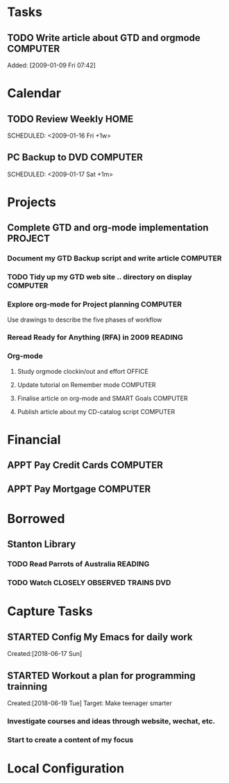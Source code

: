 # -*- coding: utf-8; -*-
# -*- mode: org -*-

#+LAST_MOBILE_CHANGE: 2018-06-16 20:53:12

* Tasks
#+CATEGORY: Tasks
** TODO Write article about GTD and orgmode                         :COMPUTER:
   DEADLINE: <2018-06-17 Sun>
   :PROPERTIES:
   :ID:       ea41b797-12f6-4260-b619-78d3d5d84e4d
   :END:
   Added: [2009-01-09 Fri 07:42]
* Calendar
#+CATEGORY: Calendar
** TODO Review Weekly                                                :HOME:
   SCHEDULED: <2009-01-16 Fri +1w> 
   :PROPERTIES:
   :ID:       33692ad3-36c6-4d3c-9423-3af3dafe48b9
   :END:      
** PC Backup to DVD                                                 :COMPUTER:
   SCHEDULED: <2009-01-31 Sat +1m>
   :PROPERTIES:
   :ID:       9f4039c7-ca96-4054-b739-4e529d53b22f
   :END:
   SCHEDULED: <2009-01-17 Sat +1m>
   #+AUTHOR: Jiang Hua
* Projects
#+CATEGORY: Projects
** Complete GTD and org-mode implementation                          :PROJECT:
   :PROPERTIES:
   :ID:       feff810f-a41d-466b-acd6-9d553973f4d7
   :END:
*** Document my GTD Backup script and write article                 :COMPUTER:
*** TODO Tidy up my GTD web site .. directory on display             :COMPUTER:
    :PROPERTIES:
    :ID:       08f5f628-a3b5-4e3a-9f3f-a0d74d47c0f0
    :END:
*** Explore org-mode for Project planning                           :COMPUTER:
    Use drawings to describe the five phases of workflow
*** Reread Ready for Anything (RFA) in 2009                          :READING:
*** Org-mode
**** Study orgmode clockin/out and effort                             :OFFICE:
**** Update tutorial on Remember mode                               :COMPUTER:
**** Finalise article on org-mode and SMART Goals                   :COMPUTER:
**** Publish article about my CD-catalog script                     :COMPUTER:
* Financial
#+CATEGORY: Financial
** APPT Pay Credit Cards                                            :COMPUTER:
   SCHEDULED: <2018-06-08 Fri +1m>
   :PROPERTIES:
   :ID:       d8103fd5-e34e-4e6d-ab40-5d321e70556e
   :END:
** APPT Pay Mortgage                                                :COMPUTER:
   SCHEDULED: <2018-06-15 Fri +1m>
   :PROPERTIES:
   :ID:       ef72ae1a-e94a-4e4c-8b37-b597eb02f026
   :END: 
* Borrowed
#+CATEGORY: Borrowed
** Stanton Library
*** TODO Read Parrots of Australia                                   :READING:
    DEADLINE: <2009-01-30 Fri>
    :PROPERTIES:
    :Effort:   1:00
    :ID:       40fe4342-d98d-48e9-bf4a-20f7e1210022
    :END:
*** TODO Watch CLOSELY OBSERVED TRAINS                               :DVD:
    DEADLINE: <2009-01-23 Fri>
    :PROPERTIES:
    :Effort:   2:00
    :ID:       9f1a58fe-80fb-4911-95f7-0f03ef09edb9
    :END:
* Capture Tasks
** STARTED Config My Emacs for daily work
   :PROPERTIES:
   :ID:       59760a4f-ba8b-4a15-b382-b0ef437ead7e
   :END:
   Created:[2018-06-17 Sun]
** STARTED Workout a plan for programming trainning
   :PROPERTIES:
   :ID:       8255b49e-9bb9-42e2-a584-9c131aad36d2
   :END:
   :LOGBOOK:  
   CLOCK: [2018-06-19 Tue 13:30]--[2018-06-19 Tue 13:32] =>  0:02
   :END:      
   Created:[2018-06-19 Tue]
  Target: Make teenager smarter
*** Investigate courses and ideas through website, wechat, etc.
*** Start to create a content of my focus 


* Local Configuration
#+STARTUP: hidestars
#+STARTUP: logdone
#+PROPERTY: Effort_ALL  0:10 0:20 0:30 1:00 2:00 4:00 6:00 8:00
#+COLUMNS: %38ITEM(Details) %TAGS(Context) %7TODO(To Do) %5Effort(Time){:} %6CLOCKSUM{Total}
#+PROPERTY: Effort_ALL 0 0:10 0:20 0:30 1:00 2:00 3:00 4:00 8:00
#+TAGS: { OFFICE(o) HOME(h) } COMPUTER(c) PROJECT(p) READING(r) 
#+TAGS: DVD(d) LUNCHTIME(l)
#+SEQ_TODO: TODO(t) STARTED(s) WAITING(w) APPT(a) | DONE(d) CANCELLED(c) DEFERRED(f)